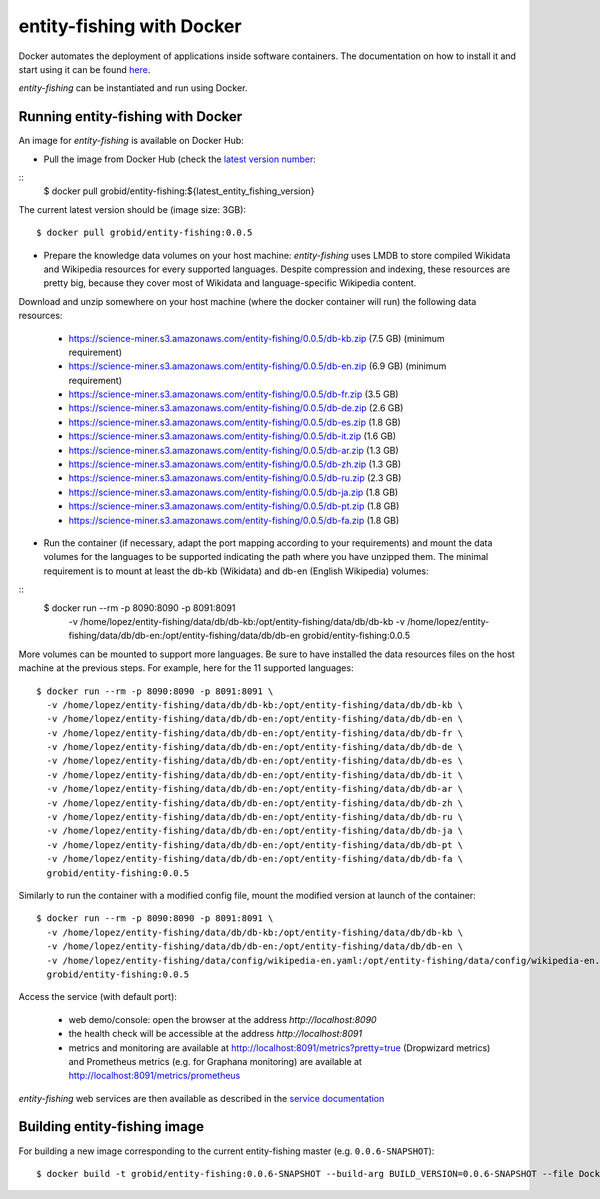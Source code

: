 .. topic:: entity-fishing with Docker


entity-fishing with Docker
==========================

Docker automates the deployment of applications inside software containers. The documentation on how to install it and start using it can be found `here <https://docs.docker.com/engine/understanding-docker/>`_.

*entity-fishing* can be instantiated and run using Docker. 

Running entity-fishing with Docker
**********************************

An image for *entity-fishing* is available on Docker Hub:

- Pull the image from Docker Hub (check the `latest version number <https://hub.docker.com/r/grobid/entity-fishing/tags>`_:
::
    $ docker pull grobid/entity-fishing:${latest_entity_fishing_version}

The current latest version should be (image size: 3GB):
::
    $ docker pull grobid/entity-fishing:0.0.5

- Prepare the knowledge data volumes on your host machine: *entity-fishing* uses LMDB to store compiled Wikidata and Wikipedia resources for every supported languages. Despite compression and indexing, these resources are pretty big, because they cover most of Wikidata and language-specific Wikipedia content. 

Download and unzip somewhere on your host machine (where the docker container will run) the following data resources:

        - https://science-miner.s3.amazonaws.com/entity-fishing/0.0.5/db-kb.zip (7.5 GB) (minimum requirement)

        - https://science-miner.s3.amazonaws.com/entity-fishing/0.0.5/db-en.zip (6.9 GB) (minimum requirement)

        - https://science-miner.s3.amazonaws.com/entity-fishing/0.0.5/db-fr.zip (3.5 GB)

        - https://science-miner.s3.amazonaws.com/entity-fishing/0.0.5/db-de.zip (2.6 GB)

        - https://science-miner.s3.amazonaws.com/entity-fishing/0.0.5/db-es.zip (1.8 GB)

        - https://science-miner.s3.amazonaws.com/entity-fishing/0.0.5/db-it.zip (1.6 GB)

        - https://science-miner.s3.amazonaws.com/entity-fishing/0.0.5/db-ar.zip (1.3 GB)

        - https://science-miner.s3.amazonaws.com/entity-fishing/0.0.5/db-zh.zip (1.3 GB)

        - https://science-miner.s3.amazonaws.com/entity-fishing/0.0.5/db-ru.zip (2.3 GB)

        - https://science-miner.s3.amazonaws.com/entity-fishing/0.0.5/db-ja.zip (1.8 GB)

        - https://science-miner.s3.amazonaws.com/entity-fishing/0.0.5/db-pt.zip (1.8 GB)

        - https://science-miner.s3.amazonaws.com/entity-fishing/0.0.5/db-fa.zip (1.8 GB)

- Run the container (if necessary, adapt the port mapping according to your requirements) and mount the data volumes for the languages to be supported indicating the path where you have unzipped them. The minimal requirement is to mount at least the db-kb (Wikidata) and db-en (English Wikipedia) volumes: 
::
    $ docker run --rm -p 8090:8090 -p 8091:8091 \
      -v /home/lopez/entity-fishing/data/db/db-kb:/opt/entity-fishing/data/db/db-kb \
      -v /home/lopez/entity-fishing/data/db/db-en:/opt/entity-fishing/data/db/db-en \
      grobid/entity-fishing:0.0.5 

More volumes can be mounted to support more languages. Be sure to have installed the data resources files on the host machine at the previous steps. For example, here for the 11 supported languages:
::
    $ docker run --rm -p 8090:8090 -p 8091:8091 \
      -v /home/lopez/entity-fishing/data/db/db-kb:/opt/entity-fishing/data/db/db-kb \
      -v /home/lopez/entity-fishing/data/db/db-en:/opt/entity-fishing/data/db/db-en \
      -v /home/lopez/entity-fishing/data/db/db-en:/opt/entity-fishing/data/db/db-fr \
      -v /home/lopez/entity-fishing/data/db/db-en:/opt/entity-fishing/data/db/db-de \
      -v /home/lopez/entity-fishing/data/db/db-en:/opt/entity-fishing/data/db/db-es \
      -v /home/lopez/entity-fishing/data/db/db-en:/opt/entity-fishing/data/db/db-it \
      -v /home/lopez/entity-fishing/data/db/db-en:/opt/entity-fishing/data/db/db-ar \
      -v /home/lopez/entity-fishing/data/db/db-en:/opt/entity-fishing/data/db/db-zh \
      -v /home/lopez/entity-fishing/data/db/db-en:/opt/entity-fishing/data/db/db-ru \
      -v /home/lopez/entity-fishing/data/db/db-en:/opt/entity-fishing/data/db/db-ja \
      -v /home/lopez/entity-fishing/data/db/db-en:/opt/entity-fishing/data/db/db-pt \
      -v /home/lopez/entity-fishing/data/db/db-en:/opt/entity-fishing/data/db/db-fa \
      grobid/entity-fishing:0.0.5 

Similarly to run the container with a modified config file, mount the modified version at launch of the container: 
::
    $ docker run --rm -p 8090:8090 -p 8091:8091 \
      -v /home/lopez/entity-fishing/data/db/db-kb:/opt/entity-fishing/data/db/db-kb \
      -v /home/lopez/entity-fishing/data/db/db-en:/opt/entity-fishing/data/db/db-en \
      -v /home/lopez/entity-fishing/data/config/wikipedia-en.yaml:/opt/entity-fishing/data/config/wikipedia-en.yaml \
      grobid/entity-fishing:0.0.5

Access the service (with default port):

  - web demo/console: open the browser at the address `http://localhost:8090`

  - the health check will be accessible at the address `http://localhost:8091`

  - metrics and monitoring are available at http://localhost:8091/metrics?pretty=true (Dropwizard metrics) and Prometheus metrics (e.g. for Graphana monitoring) are available at http://localhost:8091/metrics/prometheus

*entity-fishing* web services are then available as described in the `service documentation <https://grobid.readthedocs.io/en/latest/Grobid-service/>`_

Building entity-fishing image
*****************************

For building a new image corresponding to the current entity-fishing master (e.g. ``0.0.6-SNAPSHOT``):
::
    $ docker build -t grobid/entity-fishing:0.0.6-SNAPSHOT --build-arg BUILD_VERSION=0.0.6-SNAPSHOT --file Dockerfile .


